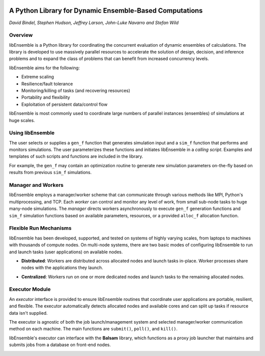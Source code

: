 .. image:: images/ANL_CMYK.png
 :alt: ANL
 :width: 33 %
 :align: left


.. image:: images/ECP_logo.png
 :alt: ECP
 :width: 20 %
 :align: right


.. image:: images/libE_logo.png
 :alt: libEnsemble
 :align: center



A Python Library for Dynamic Ensemble-Based Computations
========================================================

*David Bindel, Stephen Hudson, Jeffrey Larson, John-Luke Navarro and Stefan Wild*

Overview
--------

libEnsemble is a Python library for coordinating the concurrent evaluation of
dynamic ensembles of calculations. The library is developed to use massively
parallel resources to accelerate the solution of design, decision, and
inference problems and to expand the class of problems that can benefit from
increased concurrency levels.

libEnsemble aims for the following:

• Extreme scaling
• Resilience/fault tolerance
• Monitoring/killing of tasks (and recovering resources)
• Portability and flexibility
• Exploitation of persistent data/control flow

libEnsemble is most commonly used to coordinate large numbers of parallel
instances (ensembles) of simulations at huge scales.

Using libEnsemble
-----------------

The user selects or supplies a ``gen_f`` function  that generates simulation
input and a ``sim_f`` function that performs and monitors simulations. The user
parameterizes these functions and initiates libEnsemble in a *calling script*.
Examples and templates of such scripts and functions are included in the library.

.. image:: images/using_libensemble.png
 :alt: Using libEnsemble
 :scale: 33 %
 :align: center

For example, the ``gen_f`` may contain an optimization routine to generate new
simulation parameters on-the-fly based on results from previous ``sim_f``
simulations.

Manager and Workers
-------------------

libEnsemble employs a manager/worker scheme that can communicate through various
methods like MPI, Python's multiprocessing, and TCP. Each *worker*
can control and monitor any level of work, from small sub-node tasks to huge
many-node simulations. The *manager* directs workers asynchronously to execute
``gen_f`` generation functions and ``sim_f`` simulation functions based on
available parameters, resources, or a provided ``alloc_f`` allocation function.

.. image:: images/logo_manager_worker.png
 :alt: Managers and Workers
 :align: center
 :scale: 50 %

Flexible Run Mechanisms
-----------------------

libEnsemble has been developed, supported, and tested on systems of highly
varying scales, from laptops to machines with thousands of compute nodes.
On multi-node systems, there are two basic modes of configuring libEnsemble to
run and launch tasks (user applications) on available nodes.

* **Distributed**: Workers are distributed across allocated nodes and launch tasks in-place. Worker processes share nodes with the applications they launch.

.. image:: images/distributed_new.png
 :alt: Distributed
 :align: center
 :scale: 33 %

* **Centralized**: Workers run on one or more dedicated nodes and launch tasks to the remaining allocated nodes.

.. image:: images/centralized_new.png
 :alt: Centralized
 :align: center
 :scale: 33 %

Executor Module
---------------

An *executor* interface is provided to ensure libEnsemble routines that coordinate
user applications are portable, resilient, and flexible. The executor
automatically detects allocated nodes and available cores and can split up tasks
if resource data isn't supplied.

The executor is agnostic of both the job launch/management system and selected
manager/worker communication method on each machine. The main functions are
``submit()``, ``poll()``, and ``kill()``.

libEnsemble's executor can interface with the **Balsam** library, which functions
as a proxy job launcher that maintains and submits jobs from a database on
front-end nodes.

.. image:: images/central_balsam.png
 :alt: Central Balsam
 :align: center
 :scale: 50 %
